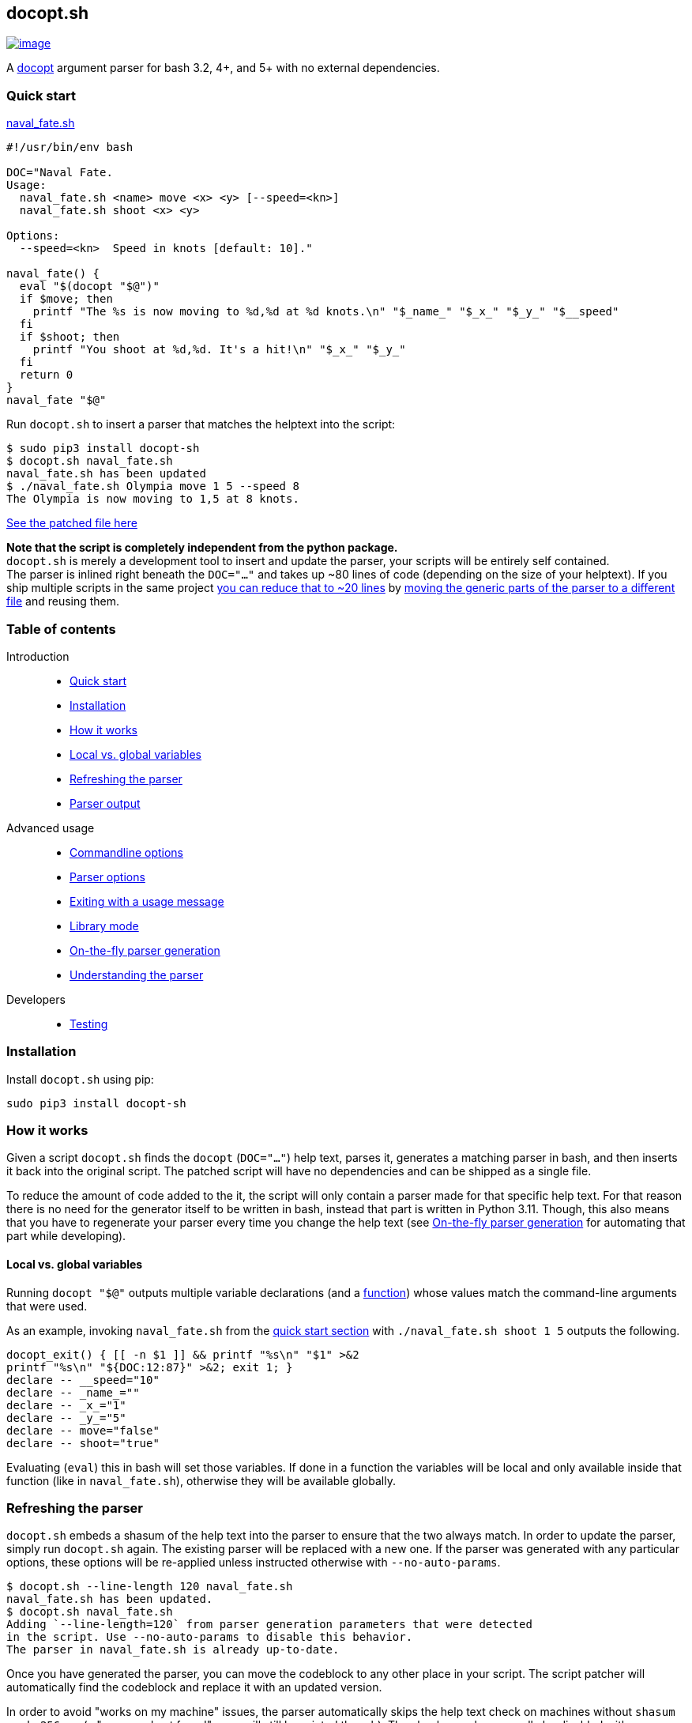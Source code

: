 == docopt.sh

https://github.com/andsens/docopt.sh/actions?query=workflow%3A%22Lint+%26+test%22[image:https://github.com/andsens/docopt.sh/workflows/Lint%20&%20test/badge.svg[image]]

A http://docopt.org/[docopt] argument parser for bash 3.2, 4+, and 5+ with no
external dependencies.

=== Quick start

link:docs/naval_fate.sh[naval_fate.sh]

[source,sh]
----
#!/usr/bin/env bash

DOC="Naval Fate.
Usage:
  naval_fate.sh <name> move <x> <y> [--speed=<kn>]
  naval_fate.sh shoot <x> <y>

Options:
  --speed=<kn>  Speed in knots [default: 10]."

naval_fate() {
  eval "$(docopt "$@")"
  if $move; then
    printf "The %s is now moving to %d,%d at %d knots.\n" "$_name_" "$_x_" "$_y_" "$__speed"
  fi
  if $shoot; then
    printf "You shoot at %d,%d. It's a hit!\n" "$_x_" "$_y_"
  fi
  return 0
}
naval_fate "$@"
----

Run `docopt.sh` to insert a parser that matches the helptext into the script:

[source,sh]
----
$ sudo pip3 install docopt-sh
$ docopt.sh naval_fate.sh
naval_fate.sh has been updated
$ ./naval_fate.sh Olympia move 1 5 --speed 8
The Olympia is now moving to 1,5 at 8 knots.
----

link:docs/naval_fate.patched.sh[See the patched file here]

*Note that the script is completely independent from the python package.* +
`docopt.sh` is merely a development tool to insert and update the parser, your
scripts will be entirely self contained. +
The parser is inlined right beneath the `DOC="..."` and takes up ~80 lines of
code (depending on the size of your helptext).
If you ship multiple scripts in the same project
link:docs/naval_fate.library.sh[you can reduce that to ~20 lines] by
link:#library-mode[moving the generic parts of the parser to a different file]
and reusing them.

=== Table of contents

Introduction::
- link:#quick-start[Quick start]
- link:#installation[Installation]
- link:#how-it-works[How it works]
- link:#local-vs.-global-variables[Local vs. global variables]
- link:#refreshing-the-parser[Refreshing the parser]
- link:#parser-output[Parser output]

Advanced usage::
- link:#commandline-options[Commandline options]
- link:#parser-options[Parser options]
- link:#exiting-with-a-usage-message[Exiting with a usage message]
- link:#library-mode[Library mode]
- link:#on-the-fly-parser-generation[On-the-fly parser generation]
- link:#understanding-the-parser[Understanding the parser]

Developers::
- link:#testing[Testing]

=== Installation

Install `docopt.sh` using pip:

[source,sh]
----
sudo pip3 install docopt-sh
----

=== How it works

Given a script `docopt.sh` finds the `docopt` (`DOC="..."`) help text,
parses it, generates a matching parser in bash, and then inserts it back into
the original script. The patched script will have no dependencies and can be
shipped as a single file.

To reduce the amount of code added to the it, the script will only contain a
parser made for that specific help text. For that reason there is no need for
the generator itself to be written in bash, instead that part is written in
Python 3.11. Though, this also means that you have to regenerate your parser
every time you change the help text (see link:#on-the-fly-parser-generation[On-the-fly
parser generation] for automating that part while developing).

==== Local vs. global variables

Running `docopt "$@"` outputs multiple variable declarations (and a
link:#exiting-with-a-usage-message[function]) whose values match the
command-line arguments that were used.

As an example, invoking `naval_fate.sh` from the
link:#quick-start[quick start section] with `./naval_fate.sh shoot 1 5` outputs
the following.

[source,sh]
----
docopt_exit() { [[ -n $1 ]] && printf "%s\n" "$1" >&2
printf "%s\n" "${DOC:12:87}" >&2; exit 1; }
declare -- __speed="10"
declare -- _name_=""
declare -- _x_="1"
declare -- _y_="5"
declare -- move="false"
declare -- shoot="true"
----

Evaluating (`eval`) this in bash will set those variables. If done in a function
the variables will be local and only available inside that function
(like in `naval_fate.sh`), otherwise they will be available globally.

=== Refreshing the parser

`docopt.sh` embeds a shasum of the help text into the parser to ensure that the
two always match. In order to update the parser, simply run `docopt.sh` again.
The existing parser will be replaced with a new one. If the parser was generated
with any particular options, these options will be re-applied unless instructed
otherwise with `--no-auto-params`.

[source,sh]
----
$ docopt.sh --line-length 120 naval_fate.sh
naval_fate.sh has been updated.
$ docopt.sh naval_fate.sh
Adding `--line-length=120` from parser generation parameters that were detected
in the script. Use --no-auto-params to disable this behavior.
The parser in naval_fate.sh is already up-to-date.
----

Once you have generated the parser, you can move the codeblock to any other
place in your script. The script patcher will automatically find the codeblock
and replace it with an updated version.

In order to avoid "works on my machine" issues, the parser automatically skips
the help text check on machines without `shasum` or `sha256sum` (a "command
not found" error will still be printed though). The check can also manually be
disabled with `$DOCOPT_DOC_CHECK` (see link:#parser-options[parser options]
for more on that).

=== Parser output

Names of arguments, commands, and options are mapped by replacing everything
that is not an alphanumeric character with an underscore. This means `--speed`
becomes `$__speed`, `-f` becomes `$_f`, and `<name>` becomes `_name_`, while
`NAME` stays as `$NAME` and `set` stays as `$set`.

Switches (options without arguments) and commands become `true` or `false`.
If a switch or command can be specified more than once, the resulting variable
value will be an integer that has been incremented the number of times the
parameter was specified.

Options with values and regular arguments become strings. If an option with a
value or an argument can be specified more than once, the value will be an array
of strings.

To clarify, given this (somewhat complex, but concise) doc and invocation:

[source,sh]
----
Usage:
  program -v... -s --val=VAL multicmd... command ARG ARGS...

$ program -vvv -s --val XY multicmd multicmd command A 1 2 3
----

The variables and their values will be:

[source,sh]
----
_v=3 # -vvv
_s=true # -s
__val=XY # --val XY
multicmd=2 # multicmd multicmd
command=true # command
ARG=A # A
ARGS=(1 2 3) # 1 2 3
----

You can use `$DOCOPT_PREFIX` to prefix the above variable names with a custom
string (e.g. specifying `DOCOPT_PREFIX=prog` would change `ARG` to
`progARG`). See link:#parser-options[parser options] for additional parser
options.

=== Commandline options

The commandline options of `docopt.sh` only change _how_ the parser is
generated, while global variables specified before `eval "$(docopt "$@")"`
itself change the behavior of the parser.

The commandline options are:

|===
| Option | Description
| `--line-length -n N` | Max line length when minifying. Disable with `0` (default: 80)
| `--library -l SRC` | link:#library-mode[Generates the dynamic part of the parser] and includes the static parts with `source SRC`.
| `--no-auto-params -P` | Disable auto-detection of parser generation parameters.
| `--parser -p` | link:#on-the-fly-parser-generation[Output the parser] instead of inserting it in the script.
| `--help -h` | Show the help screen.
| `--version` | Show docopt.sh version.
|===

=== Parser options

Parser options change the behavior of the parser in various ways. These options
are specified as global variables and must be specified _before_ invoking
`eval "$(docopt "$@")"`. You do not need to regenerate the parse when changing
any of these options.

|===
| Option | Default | Description
| `$DOCOPT_PROGRAM_VERSION` | `false` | The string to print when `--version` is specified (`false` disables the option)
| `$DOCOPT_ADD_HELP` | `true` | Set to `false` to disable the `--help` option
| `$DOCOPT_OPTIONS_FIRST` | `false` | Set to `true` to treat everything after the first non-option as commands/arguments
| `$DOCOPT_PREFIX` | `""` | Prefixes all variable names with the specified value
| `$DOCOPT_DOC_CHECK` | `true` | Set to `false` to disable checking whether the parser matches the doc
| `$DOCOPT_LIB_CHECK` | `true` | Set to `false` to disable checking whether the library version and the docopt parser version match
|===

=== Exiting with a usage message

Oftentimes additional verification of parameters is necessary (e.g. when an
option value is an enum). In those cases you can use `docopt_exit "message"`
in order to output a message for the user, the function automatically appends a
short usage message (i.e. the `Usage:` part of the doc) and then exits with
code `1`.

Note that this function is only defined _after_ you have run
`eval "$(docopt "$@")"`, it is part of the docopt output.

=== Library mode

Instead of inlining the entirety of the parser in your script, you can move the
static parts to an external file and only insert the dynamic part into your
script. This is particularly useful when you have multiple bash scripts in the
same project that use `docopt.sh`. To generate the library run
`docopt.sh generate-library > DEST`. The output is written to `stdout`, so
make sure to add that redirect.

Once a library has been generated you can insert the dynamic part of your parser
into your script with `docopt.sh --library DEST SCRIPT`. The generator will
then automatically add a `source DEST` to the parser. Make sure to quote your
library path if it contains spaces like so
`docopt.sh --library '"/path with spaces/docopt-lib.sh"'`. You do not need to
specify `--library` on subsequent refreshes of the parser, `docopt.sh` will
automatically glean the previously used parameters from your script and re-apply
them.

`--library` can be any valid bash expression, meaning you can use things like
`"$(dirname "$0")"`.

On every invocation docopt checks that the library version and the version of
the dynamic part in the script match. The parser exits with an error if that is
not the case.

=== On-the-fly parser generation

*ATTENTION*: The method outlined below relies on `docopt.sh` being installed
and is only intended for development use, do not release any scripts that use
this method.

When developing a new script you might add, modify, and remove parameters quite
often. Having to refresh the parser with every change can quickly become
cumbersome and interrupt your workflow. To avoid this you can use the
`--parser` flag to generate and then immediately `eval` the output in your
script before invoking `eval "$(docopt "$@")"`.

The script from the introduction would look like this (only
`eval "$(docopt.sh --parser "$0")"` has been added):

[source,sh]
----
#!/usr/bin/env bash

DOC="Naval Fate.
Usage:
  naval_fate.sh <name> move <x> <y> [--speed=<kn>]
  naval_fate.sh shoot <x> <y>

Options:
  --speed=<kn>  Speed in knots [default: 10]."

naval_fate() {
  eval "$(docopt.sh --parser "$0")"
  eval "$(docopt "$@")"
  if $move; then
    printf "The %s is now moving to %d,%d at %d knots.\n" "$_name_" "$_x_" "$_y_" "$__speed"
  fi
  if $shoot; then
    printf "You shoot at %d,%d. It's a hit!\n" "$_x_" "$_y_"
  fi
  return 0
}
naval_fate "$@"
----

Since `docopt.sh` is not patching the script, you also avoid any line number
jumps in your IDE. However, remember to replace this with the proper parser
before you ship the script.

=== Understanding the parser

You can turn of minifaction with `-n 0`. This outputs the parser in its full
form. The parser and the generated AST code is heavily documented and includes
references to the analyzed DOC, showing what each part does.

e.g. `docopt.sh -n 0 naval_fate.sh`

[source,sh]
----
#!/usr/bin/env bash

DOC="Naval Fate.
  ...
  --speed=<kn>  Speed in knots [default: 10]."
# docopt parser below, refresh this parser with `docopt.sh naval_fate.library.sh`
# shellcheck disable=2016,2086,2317
docopt() {
  ...
  # This is the AST representing the parsed doc. The last node is the root.
  # Options are first, as mentioned above. The comments above each node is
  # shows what part of the DOC it is parsing (with line numbers).

  # 03   naval_fate.sh <name> move <x> <y> [--speed=<kn>]
  #                                         ~~~~~~~
  node_0(){
    value __speed 0
  }

  # 03   naval_fate.sh <name> move <x> <y> [--speed=<kn>]
  #                    ~~~~~~
  node_1(){
    value _name_ a
  }
  ...
  # Unset exported variables from parent shell
  # that may clash with names derived from the doc
  for varname in "${varnames[@]}"; do
    unset "$p$varname"
  done
  # Assign internal varnames to output varnames and set defaults

  eval $p'__speed=${var___speed:-10};'\
  ...

}
# docopt parser above, complete command for generating this parser is `docopt.sh --line-length=0 naval_fate.library.sh`

naval_fate() {
  eval "$(docopt "$@")"
  ...
}
naval_fate "$@"
----


=== Developers

==== Testing

`docopt.sh` uses https://pytest.org/[pytest] for testing. You can run the
testsuite by executing `pytest` in the root of the project.

All
https://github.com/andsens/docopt.sh/blob/e2cba6d9dc10a1d3366d01976767ae933b90f5bd/tests/docopt-py-usecases.txt[use
cases] from the original docopt are used to validate correctness. Per default
pytest uses the bash version that is installed on the system to run the tests.
However, you can specify multiple alternate versions using
`--bash-version <versions>`, where `<versions>` is a comma-separated list of
bash versions (e.g. `3.2,4.0,4.1`). These versions need to be downloaded and
compiled first, which you can do with `get_bash.py`. The script downloads,
extracts, configures, and compiles the specified bash versions in the
`tests/bash-versions` folder. Use `--bash-version all` to test with all the
bash versions that are installed.
